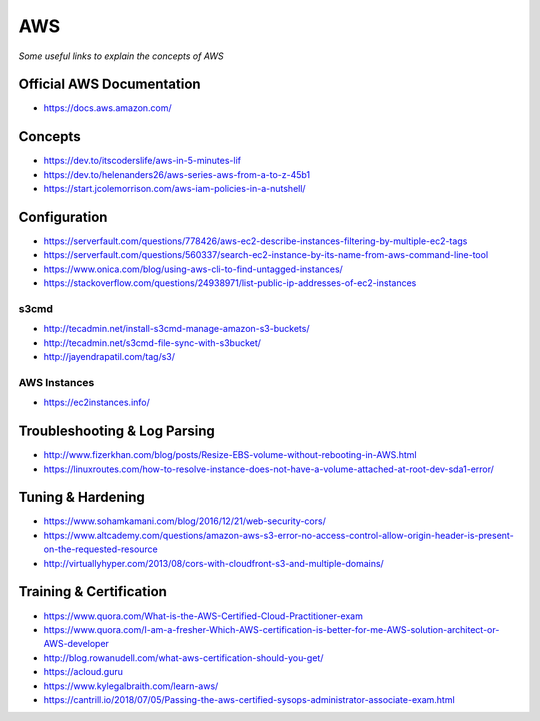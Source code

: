 ************
AWS
************

*Some useful links to explain the concepts of AWS*

##############################
Official AWS Documentation
##############################
- https://docs.aws.amazon.com/


########
Concepts
########
- https://dev.to/itscoderslife/aws-in-5-minutes-lif

- https://dev.to/helenanders26/aws-series-aws-from-a-to-z-45b1

- https://start.jcolemorrison.com/aws-iam-policies-in-a-nutshell/
   

#########################
Configuration
#########################
- https://serverfault.com/questions/778426/aws-ec2-describe-instances-filtering-by-multiple-ec2-tags

- https://serverfault.com/questions/560337/search-ec2-instance-by-its-name-from-aws-command-line-tool

- https://www.onica.com/blog/using-aws-cli-to-find-untagged-instances/

- https://stackoverflow.com/questions/24938971/list-public-ip-addresses-of-ec2-instances

s3cmd
*********
- http://tecadmin.net/install-s3cmd-manage-amazon-s3-buckets/
   
- http://tecadmin.net/s3cmd-file-sync-with-s3bucket/

- http://jayendrapatil.com/tag/s3/


AWS Instances
******************
- https://ec2instances.info/


################################
Troubleshooting & Log Parsing
################################
- http://www.fizerkhan.com/blog/posts/Resize-EBS-volume-without-rebooting-in-AWS.html

- https://linuxroutes.com/how-to-resolve-instance-does-not-have-a-volume-attached-at-root-dev-sda1-error/


################################
Tuning & Hardening
################################
- https://www.sohamkamani.com/blog/2016/12/21/web-security-cors/
   
- https://www.altcademy.com/questions/amazon-aws-s3-error-no-access-control-allow-origin-header-is-present-on-the-requested-resource

- http://virtuallyhyper.com/2013/08/cors-with-cloudfront-s3-and-multiple-domains/


#########################
Training & Certification
#########################

- https://www.quora.com/What-is-the-AWS-Certified-Cloud-Practitioner-exam
   
- https://www.quora.com/I-am-a-fresher-Which-AWS-certification-is-better-for-me-AWS-solution-architect-or-AWS-developer
   
- http://blog.rowanudell.com/what-aws-certification-should-you-get/

- https://acloud.guru

- https://www.kylegalbraith.com/learn-aws/
   
- https://cantrill.io/2018/07/05/Passing-the-aws-certified-sysops-administrator-associate-exam.html